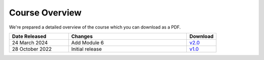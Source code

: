 ===============
Course Overview
===============

We're prepared a detailed overview of the course which you can download
as a PDF. 

.. list-table::
    :widths: 40, 80, 20
    :header-rows: 1

    * - Date Released
      - Changes
      - Download
    * - 24 March 2024
      - Add Module 6
      - `v2.0 </documentation/downloads/v2.0/BCF%20BCO%20Course%20Overview%20v2.0.pdf>`_
    * - 28 October 2022
      - Initial release
      - `v1.0 </documentation/downloads/v1.0/BCO%20Overview%20v1.0.1.pdf>`_


